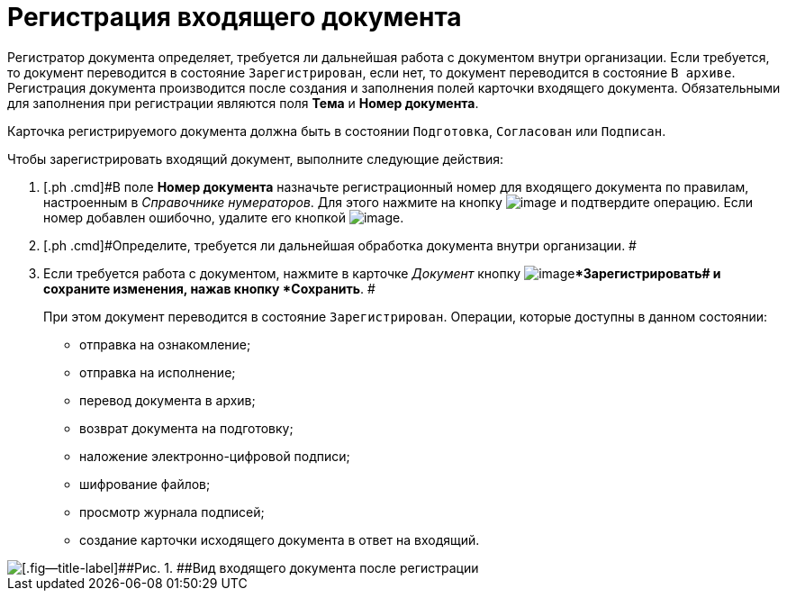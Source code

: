 = Регистрация входящего документа

Регистратор документа определяет, требуется ли дальнейшая работа с документом внутри организации. Если требуется, то документ переводится в состояние `Зарегистрирован`, если нет, то документ переводится в состояние `В архиве`. Регистрация документа производится после создания и заполнения полей карточки входящего документа. Обязательными для заполнения при регистрации являются поля *Тема* и *Номер документа*.

Карточка регистрируемого документа должна быть в состоянии `Подготовка`, `Согласован` или `Подписан`.

Чтобы зарегистрировать входящий документ, выполните следующие действия:

. [.ph .cmd]#В поле *Номер документа* назначьте регистрационный номер для входящего документа по правилам, настроенным в _Справочнике нумераторов_. Для этого нажмите на кнопку image:buttons/number.png[image] и подтвердите операцию. Если номер добавлен ошибочно, удалите его кнопкой image:buttons/delete_X_grey.png[image].
. [.ph .cmd]#Определите, требуется ли дальнейшая обработка документа внутри организации. #
. [.ph .cmd]#Если требуется работа с документом, нажмите в карточке _Документ_ кнопку image:buttons/ico_registrate.png[image]**Зарегистрировать## и сохраните изменения, нажав кнопку *Сохранить*. #
+
При этом документ переводится в состояние `Зарегистрирован`. Операции, которые доступны в данном состоянии:

* отправка на ознакомление;
* отправка на исполнение;
* перевод документа в архив;
* возврат документа на подготовку;
* наложение электронно-цифровой подписи;
* шифрование файлов;
* просмотр журнала подписей;
* создание карточки исходящего документа в ответ на входящий.

image::Doc_In_Registrated.png[[.fig--title-label]##Рис. 1. ##Вид входящего документа после регистрации]
